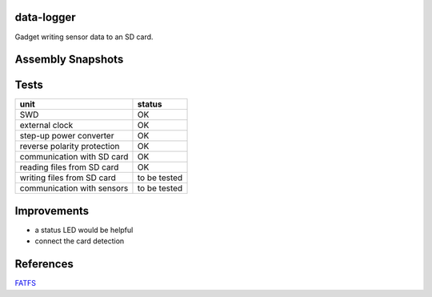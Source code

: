 data-logger
===========

Gadget writing sensor data to an SD card.

.. image:: assets/front.jpg

.. image:: assets/back.jpg

Assembly Snapshots
==================
.. image:: assets/mcu_populated.jpg

Tests
=====

+---------------------------+--------------+
|unit                       |    status    |
+===========================+==============+
|SWD                        |      OK      |
+---------------------------+--------------+
|external clock             |      OK      |
+---------------------------+--------------+
|step-up power converter    |      OK      |
+---------------------------+--------------+
|reverse polarity protection|      OK      |
+---------------------------+--------------+
|communication with SD card |      OK      |
+---------------------------+--------------+
|reading files from SD card |      OK      |
+---------------------------+--------------+
|writing files from SD card | to be tested |
+---------------------------+--------------+
|communication with sensors | to be tested |
+---------------------------+--------------+

Improvements
============

* a status LED would be helpful
* connect the card detection

References
==========
`FATFS <http://elm-chan.org/fsw/ff/00index_e.html>`_
